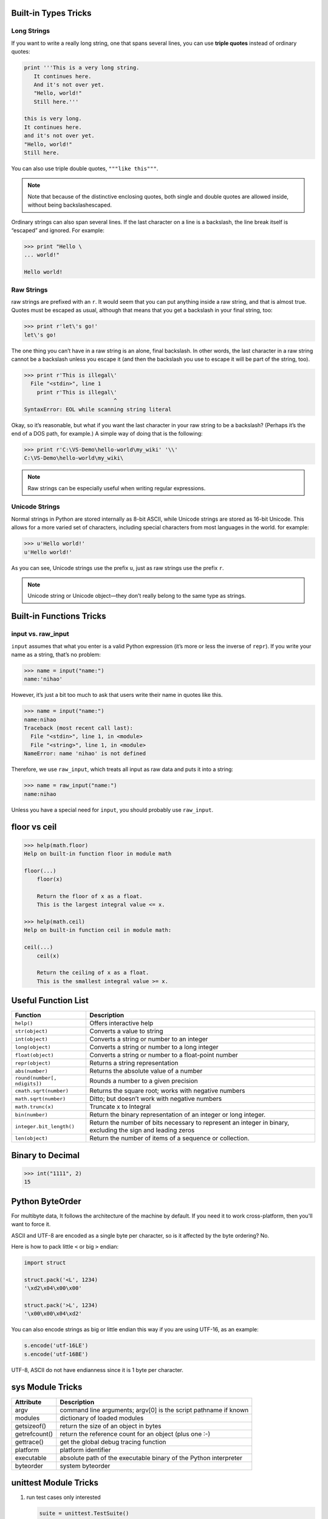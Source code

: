 Built-in Types Tricks
=====================

Long Strings
------------
   
If you want to write a really long string, one that spans several lines, you can use **triple quotes**
instead of ordinary quotes:

.. code-block:: python

   print '''This is a very long string.
      It continues here.
      And it's not over yet.
      "Hello, world!"
      Still here.'''

   this is very long.
   It continues here.
   and it's not over yet.
   "Hello, world!"
   Still here.

You can also use triple double quotes, ``"""like this"""``. 

.. note::

   Note that because of the distinctive enclosing quotes, both single and double quotes are allowed inside, without being backslashescaped. 

Ordinary strings can also span several lines. If the last character on a line is a backslash, the line break itself is “escaped” and ignored. For example:

.. code-block:: python

   >>> print "Hello \
   ... world!"

   Hello world!


Raw Strings
-----------
   
raw strings are prefixed with an ``r``. It would seem that you can put anything
inside a raw string, and that is almost true. Quotes must be escaped as usual, although that
means that you get a backslash in your final string, too:

.. code-block:: python

   >>> print r'let\'s go!'
   let\'s go!

The one thing you can’t have in a raw string is an alone, final backslash. In other words, the
last character in a raw string cannot be a backslash unless you escape it (and then the backslash
you use to escape it will be part of the string, too).

.. code-block:: python

   >>> print r'This is illegal\'
     File "<stdin>", line 1
       print r'This is illegal\'
                               ^
   SyntaxError: EOL while scanning string literal

Okay, so it’s reasonable, but what if you want the last character in your raw string to be a
backslash? (Perhaps it’s the end of a DOS path, for example.) A simple way of doing that is the following:

.. code-block:: python

   >>> print r'C:\VS-Demo\hello-world\my_wiki' '\\'
   C:\VS-Demo\hello-world\my_wiki\

.. note::

   Raw strings can be especially useful when writing regular expressions.


Unicode Strings
---------------
   
Normal strings in Python are stored internally as 8-bit ASCII, while
Unicode strings are stored as 16-bit Unicode. This allows for a more varied set of characters, including special characters from most languages in the world. for example:

.. code-block:: python

   >>> u'Hello world!'
   u'Hello world!'

As you can see, Unicode strings use the prefix ``u``, just as raw strings use the prefix ``r``.

.. note::

   Unicode string or Unicode object—they don’t really belong to the same type as strings. 


Built-in Functions Tricks
=========================

input vs. raw_input
-------------------

``input`` assumes that what you enter is a valid Python expression (it’s
more or less the inverse of ``repr``). If you write your name as a string, that’s no problem:

.. code-block:: python

   >>> name = input("name:")
   name:'nihao'

However, it’s just a bit too much to ask that users write their name in quotes like this.

.. code-block:: python

   >>> name = input("name:")
   name:nihao
   Traceback (most recent call last):
     File "<stdin>", line 1, in <module>
     File "<string>", line 1, in <module>
   NameError: name 'nihao' is not defined

Therefore, we use ``raw_input``, which treats all input as raw data and puts it into a string:

.. code-block:: python

   >>> name = raw_input("name:")
   name:nihao

Unless you have a special need for ``input``, you should probably use ``raw_input``.


floor vs ceil
=============

.. code-block:: python

   >>> help(math.floor)
   Help on built-in function floor in module math
   
   floor(...)
       floor(x)
   
       Return the floor of x as a float.
       This is the largest integral value <= x.
   
   >>> help(math.ceil)
   Help on built-in function ceil in module math:
   
   ceil(...)
       ceil(x)
   
       Return the ceiling of x as a float.
       This is the smallest integral value >= x.
   

Useful Function List
====================

+------------------------------+------------------------------------------------------------------------+
| Function                     | Description                                                            |
+==============================+========================================================================+
| ``help()``                   | Offers interactive help                                                |
+------------------------------+------------------------------------------------------------------------+
| ``str(object)``              | Converts a value to string                                             |
+------------------------------+------------------------------------------------------------------------+
| ``int(object)``              | Converts a string or number to an integer                              |
+------------------------------+------------------------------------------------------------------------+
| ``long(object)``             | Converts a string or number to a long integer                          |
+------------------------------+------------------------------------------------------------------------+
| ``float(object)``            | Converts a string or number to a float-point number                    |
+------------------------------+------------------------------------------------------------------------+
| ``repr(object)``             | Returns a string representation                                        |
+------------------------------+------------------------------------------------------------------------+
| ``abs(number)``              | Returns the absolute value of a number                                 |
+------------------------------+------------------------------------------------------------------------+
| ``round(number[, ndigits])`` | Rounds a number to a given precision                                   |
+------------------------------+------------------------------------------------------------------------+
| ``cmath.sqrt(number)``       | Returns the square root; works with negative numbers                   |
+------------------------------+------------------------------------------------------------------------+
| ``math.sqrt(number)``        | Ditto; but doesn’t work with negative numbers                          |
+------------------------------+------------------------------------------------------------------------+
| ``math.trunc(x)``            | Truncate x to Integral                                                 |
+------------------------------+------------------------------------------------------------------------+
| ``bin(number)``              | Return the binary representation of an integer or long integer.        |
+------------------------------+------------------------------------------------------------------------+
| ``integer.bit_length()``     | Return the number of bits necessary to represent an integer in binary, |
|                              | excluding the sign and leading zeros                                   |
+------------------------------+------------------------------------------------------------------------+
| ``len(object)``              | Return the number of items of a sequence or collection.                |
+------------------------------+------------------------------------------------------------------------+
   
    
Binary to Decimal
=================

.. code-block:: python

  >>> int("1111", 2)
  15


Python ByteOrder
================


For multibyte data, It follows the architecture of the machine by default. If you need it to work cross-platform, then you'll want to force it.

ASCII and UTF-8 are encoded as a single byte per character, so is it affected by the byte ordering? No.

Here is how to pack little ``<`` or big ``>`` endian:

.. code-block:: python

  import struct
  
  struct.pack('<L', 1234)
  '\xd2\x04\x00\x00'
  
  struct.pack('>L', 1234)
  '\x00\x00\x04\xd2'

You can also encode strings as big or little endian this way if you are using UTF-16, as an example:

.. code-block:: python

  s.encode('utf-16LE')
  s.encode('utf-16BE')

UTF-8, ASCII do not have endianness since it is 1 byte per character.


sys Module Tricks
=================

+---------------+------------------------------------------------------------------+
| Attribute     | Description                                                      |
+===============+==================================================================+
| argv          | command line arguments; argv[0] is the script pathname if known  |
+---------------+------------------------------------------------------------------+
| modules       | dictionary of loaded modules                                     |
+---------------+------------------------------------------------------------------+
| getsizeof()   | return the size of an object in bytes                            |
+---------------+------------------------------------------------------------------+
| getrefcount() | return the reference count for an object (plus one :-)           |
+---------------+------------------------------------------------------------------+
| gettrace()    | get the global debug tracing function                            |
+---------------+------------------------------------------------------------------+
| platform      | platform identifier                                              |
+---------------+------------------------------------------------------------------+
| executable    | absolute path of the executable binary of the Python interpreter |
+---------------+------------------------------------------------------------------+
| byteorder     | system byteorder                                                 |
+---------------+------------------------------------------------------------------+


unittest Module Tricks
======================

#. run test cases only interested
   
   .. code-block:: python
   
      suite = unittest.TestSuite()
      suite.addTest(Test("test_dynamic_adjustment_no_better_route"))
      suite.addTest(Test("test_dynamic_adjustment_new_better_route"))
      result = unittest.TextTestRunner(verbosity=2).run(suite)

#. run all tests from a test suite
   
   .. code-block:: python

      suite = unittest.TestLoader().loadTestsFromTestCase(Test)
      result = unittest.TextTestRunner(verbosity=2).run(suite)


json Module Tricks
==================

==============  =============
json type       python type  
==============  =============
json array      list         
json object     dict         
json string     str          
json integer    int, float   
json true       True         
json fase       False        
json null       None         
==============  =============

.. note:: 
  
   Locate module::

      >>> json.__file__
      '/usr/lib/python2.7/json/__init__.pyc'


string Module Tricks
====================

Public module variables::

   whitespace -- a string containing all characters considered whitespace
   lowercase -- a string containing all characters considered lowercase letters
   uppercase -- a string containing all characters considered uppercase letters
   letters -- a string containing all characters considered letters
   digits -- a string containing all characters considered decimal digits
   hexdigits -- a string containing all characters considered hexadecimal digits
   octdigits -- a string containing all characters considered octal digits
   punctuation -- a string containing all characters considered punctuation
   printable -- a string containing all characters considered printable

.. code-block:: python

   >>> import string
   >>> string.whitespace
   '\t\n\x0b\x0c\r '
   >>> string.punctuation
   '!"#$%&\'()*+,-./:;<=>?@[\\]^_`{|}~'
   >>> string.lowercase
   'abcdefghijklmnopqrstuvwxyz'
   >>> string.uppercase
   'ABCDEFGHIJKLMNOPQRSTUVWXYZ'
   >>> string.letters
   'abcdefghijklmnopqrstuvwxyzABCDEFGHIJKLMNOPQRSTUVWXYZ'
   >>> string.digits
   '0123456789'
   >>> string.octdigits
   '01234567'
   >>> string.hexdigits
   '0123456789abcdefABCDEF'
   >>> string.printable
   '0123456789abcdefghijklmnopqrstuvwxyzABCDEFGHIJKLMNOPQRSTUVWXYZ!"#$%&\'()*+,-./:;<=>?@[\\]^_`{|}~ \t\n\r\x0b\x0c'


Executable Python Scripts
=========================

On BSD’ish Unix systems, Python scripts can be made directly executable,
like shell scripts, by putting the line

.. code-block:: sh

   #!/usr/bin/env python

(assuming that the interpreter is on the user’s :envvar:`PATH`) at the beginning of the script
and giving the file an executable mode. The ``#!`` must be the first two characters of the file.
On some platforms, this first line must end with a Unix-style line ending ('\n'),
not a Windows ('\r\n') line ending. Note that the hash, or pound, character,
``'#'``, is used to start a comment in Python.

The script can be given an executable mode, or permission,
using the :command:`chmod` command.

.. code-block:: sh

   $ chmod +x myscript.py

On Windows systems, there is no notion of an “executable mode”.
The Python installer automatically associates ``.py`` files with :command:`python.exe`
so that a double-click on a Python file will run it as a script. The extension can also be ``.pyw``,
in that case, the console window that normally appears is suppressed.


The Interactive Startup File
============================

When you use Python interactively, it is frequently handy to have some standard commands
executed every time the interpreter is started. You can do this by setting an environment
variable named :envvar:`PYTHONSTARTUP` to the name of a file containing your start-up commands.
This is similar to the :file:`.profile` feature of the Unix shells.

**This file is only read in interactive sessions**, not when Python reads commands from a script,
and not when :file:`/dev/tty` is given as the explicit source of commands (which otherwise behaves
like an interactive session). It is executed in the same namespace where interactive commands are executed,
so that objects that it defines or imports can be used without qualification in the interactive session.
You can also change the prompts ``sys.ps1`` and ``sys.ps2`` in this file.

If you want to read an additional start-up file from the current directory,
you can program this in the global start-up file using code like::

   if os.path.isfile('.pythonrc.py'):
      exec(open('.pythonrc.py').read())

If you want to use the startup file in a script,
you must do this explicitly in the script::

   import os
   filename = os.environ.get('PYTHONSTARTUP')
   if filename and os.path.isfile(filename):
      with open(filename) as fobj:
         startup_file = fobj.read()
      exec(startup_file)


Add follow codes to :file:`.bashrc`::
  
    PYTHONSTARTUP=~/.pythonrc
    export PYTHONSTARTUP

Add command(s) you want to execute in :file:`~/.pythonrc`. like::

  import math, time, re
  import os, sys
  from pprint import pprint

Python3
=======

Install python3::

   $ brew install python3

Install packages for python3::

   $ pip3 install <package>

Uninstall python3::

   $ brew uninstall python3


Prohibit generating ``*.pyc`` file
==================================

add this code in your scripts::

   import sys
   sys.dont_write_bytecode = True

The variable must be set before any import.
you can add it to your :envvar:`PYTHONSTARTUP` or
:file:`site-packages/usercustomize.py`.
